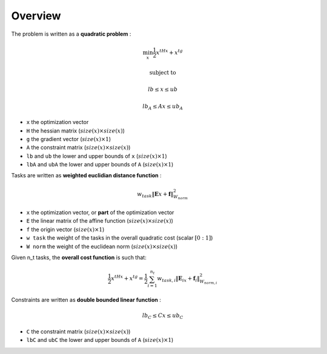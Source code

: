 .. _overview:

**************************************
Overview
**************************************





The problem is written as a **quadratic problem** :

.. math::

    \min_{x} \frac{1}{2}x^tHx + x^tg

    \text{subject to}

    lb \leq  x \leq ub

    lb_A \leq Ax \leq ub_A

* ``x`` the optimization vector
* ``H`` the hessian matrix (:math:`size(x) \times size(x)`)
* ``g`` the gradient vector (:math:`size(x) \times 1`)
* ``A`` the constraint matrix (:math:`size(x) \times size(x)`)
* ``lb`` and ``ub`` the lower and upper bounds of ``x`` (:math:`size(x) \times 1`)
* ``lbA`` and ``ubA`` the lower and upper bounds of ``A`` (:math:`size(x) \times 1`)

Tasks are written as **weighted euclidian distance function** :

.. math::

    w_{task}  \lVert \mathbf{E}x + \mathbf{f} \rVert_{W_{norm}}^2

* ``x`` the optimization vector, or **part** of the optimization vector
* ``E`` the linear matrix of the affine function (:math:`size(x) \times size(x)`)
* ``f`` the origin vector (:math:`size(x) \times 1`)
* ``w task`` the weight of the tasks in the overall quadratic cost (scalar :math:`[0:1]`)
* ``W norm`` the weight of the euclidean norm (:math:`size(x) \times size(x)`)

Given n_t tasks, the **overall cost function** is such that:

.. math::

    \frac{1}{2}x^tHx + x^tg = \frac{1}{2} \sum_{i=1}^{n_t}  w_{task,i}  \lVert \mathbf{E}_ix + \mathbf{f}_i \rVert_{W_{norm,i}}^2

Constraints are written as **double bounded linear function** :

.. math::

    lb_C \leq Cx \leq ub_C

* ``C`` the constraint matrix (:math:`size(x) \times size(x)`)
* ``lbC`` and ``ubC`` the lower and upper bounds of ``A`` (:math:`size(x) \times 1`)


.. .. math::

..    \underset{n\times 1}{\mathrm{Y}} =  \underset{n\times p}{X} \times
..    \underset{p\times 1}{\theta} + \underset{n\times 1}{\varepsilon}

.. .. code-block:: c++
..
..   auto robot = std::make_shared<RobotDynTree>();
..    if(!robot->loadModelFromFile(urdf_url))
..    {
..        return -1;
..    }
..    robot->setBaseFrame("link_0");
..    robot->setGravity(Eigen::Vector3d(0,0,-9.81));

